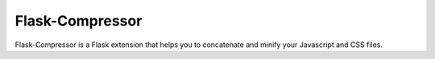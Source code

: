 Flask-Compressor
~~~~~~~~~~~~~~~~

Flask-Compressor is a Flask extension that helps you to concatenate and
minify your Javascript and CSS files.



